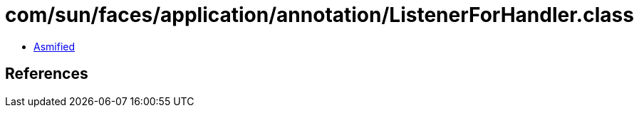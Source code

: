 = com/sun/faces/application/annotation/ListenerForHandler.class

 - link:ListenerForHandler-asmified.java[Asmified]

== References

